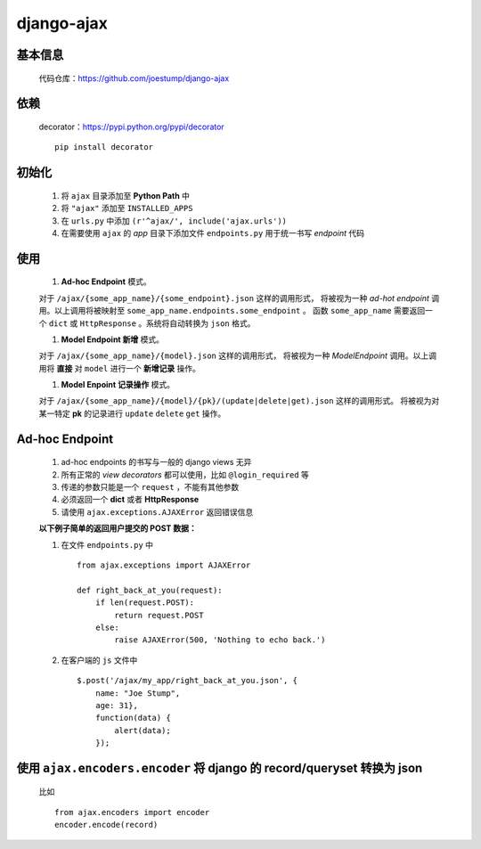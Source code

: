 django-ajax
===========

基本信息
--------

    代码仓库：https://github.com/joestump/django-ajax

依赖
----

    decorator：https://pypi.python.org/pypi/decorator ::

        pip install decorator

初始化
------

    #. 将 ``ajax`` 目录添加至 **Python Path** 中
    #. 将 ``"ajax"`` 添加至 ``INSTALLED_APPS``
    #. 在 ``urls.py`` 中添加 ``(r'^ajax/', include('ajax.urls'))``
    #. 在需要使用 ``ajax`` 的 *app* 目录下添加文件 ``endpoints.py`` 用于统一书写 *endpoint* 代码

使用
----

    #. **Ad-hoc Endpoint** 模式。

    对于 ``/ajax/{some_app_name}/{some_endpoint}.json`` 这样的调用形式，
    将被视为一种 *ad-hot endpoint* 调用。以上调用将被映射至 ``some_app_name.endpoints.some_endpoint`` 。
    函数 ``some_app_name`` 需要返回一个 ``dict`` 或 ``HttpResponse`` 。系统将自动转换为 ``json`` 格式。

    #. **Model Endpoint 新增** 模式。

    对于 ``/ajax/{some_app_name}/{model}.json`` 这样的调用形式，
    将被视为一种 *ModelEndpoint* 调用。以上调用将 **直接** 对 ``model`` 进行一个 **新增记录** 操作。

    #. **Model Enpoint 记录操作** 模式。

    对于 ``/ajax/{some_app_name}/{model}/{pk}/(update|delete|get).json`` 这样的调用形式。
    将被视为对某一特定 **pk** 的记录进行 ``update`` ``delete`` ``get`` 操作。

Ad-hoc Endpoint
---------------

    #. ad-hoc endpoints 的书写与一般的 django views 无异
    #. 所有正常的 *view decorators* 都可以使用，比如 ``@login_required`` 等
    #. 传递的参数只能是一个 ``request`` ，不能有其他参数
    #. 必须返回一个 **dict** 或者 **HttpResponse**
    #. 请使用 ``ajax.exceptions.AJAXError`` 返回错误信息

    **以下例子简单的返回用户提交的 POST 数据：**

    #. 在文件 ``endpoints.py`` 中 ::

        from ajax.exceptions import AJAXError

        def right_back_at_you(request):
            if len(request.POST):
                return request.POST
            else:
                raise AJAXError(500, 'Nothing to echo back.')

    #. 在客户端的 ``js`` 文件中 ::

        $.post('/ajax/my_app/right_back_at_you.json', {
            name: "Joe Stump",
            age: 31},
            function(data) {
                alert(data);
            });

使用 ``ajax.encoders.encoder`` 将 django 的 record/queryset 转换为 json
---------------------------------------------------------------------

    比如 ::

        from ajax.encoders import encoder
        encoder.encode(record)

